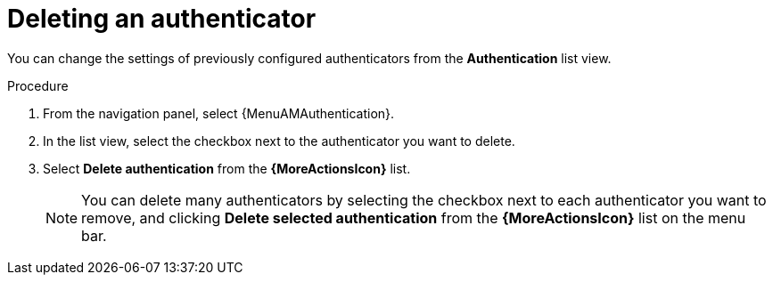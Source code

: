 :_mod-docs-content-type: PROCEDURE

[id="gw-delete-authenticator"]

[role="_abstract"]

= Deleting an authenticator

You can change the settings of previously configured authenticators from the *Authentication* list view. 

.Procedure

. From the navigation panel, select {MenuAMAuthentication}. 
. In the list view, select the checkbox next to the authenticator you want to delete.
. Select *Delete authentication* from the *{MoreActionsIcon}* list.
+
[NOTE]
====
You can delete many authenticators by selecting the checkbox next to each authenticator you want to remove, and clicking *Delete selected authentication* from the *{MoreActionsIcon}* list on the menu bar. 
====